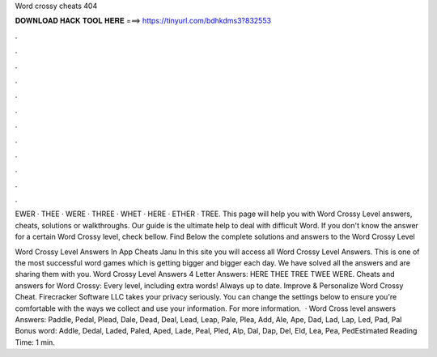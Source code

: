 Word crossy cheats 404



𝐃𝐎𝐖𝐍𝐋𝐎𝐀𝐃 𝐇𝐀𝐂𝐊 𝐓𝐎𝐎𝐋 𝐇𝐄𝐑𝐄 ===> https://tinyurl.com/bdhkdms3?832553



.



.



.



.



.



.



.



.



.



.



.



.

EWER · THEE · WERE · THREE · WHET · HERE · ETHER · TREE. This page will help you with Word Crossy Level answers, cheats, solutions or walkthroughs. Our guide is the ultimate help to deal with difficult Word. If you don't know the answer for a certain Word Crossy level, check bellow. Find Below the complete solutions and answers to the Word Crossy Level 

Word Crossy Level Answers In App Cheats Janu In this site you will access all Word Crossy Level Answers. This is one of the most successful word games which is getting bigger and bigger each day. We have solved all the answers and are sharing them with you. Word Crossy Level Answers 4 Letter Answers: HERE THEE TREE TWEE WERE. Cheats and answers for Word Crossy: Every level, including extra words! Always up to date. Improve & Personalize Word Crossy Cheat. Firecracker Software LLC takes your privacy seriously. You can change the settings below to ensure you're comfortable with the ways we collect and use your information. For more information.  · Word Cross level answers Answers: Paddle, Pedal, Plead, Dale, Dead, Deal, Lead, Leap, Pale, Plea, Add, Ale, Ape, Dad, Lad, Lap, Led, Pad, Pal Bonus word: Addle, Dedal, Laded, Paled, Aped, Lade, Peal, Pled, Alp, Dal, Dap, Del, Eld, Lea, Pea, PedEstimated Reading Time: 1 min.
